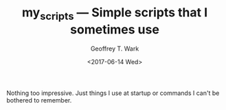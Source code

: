 #+TITLE: my_scripts --- Simple scripts that I sometimes use
#+DATE: <2017-06-14 Wed>
#+AUTHOR: Geoffrey T. Wark
#+EMAIL: geoff@geoffwark.com

Nothing too impressive.  Just things I use at startup or commands I can't be bothered to remember.
